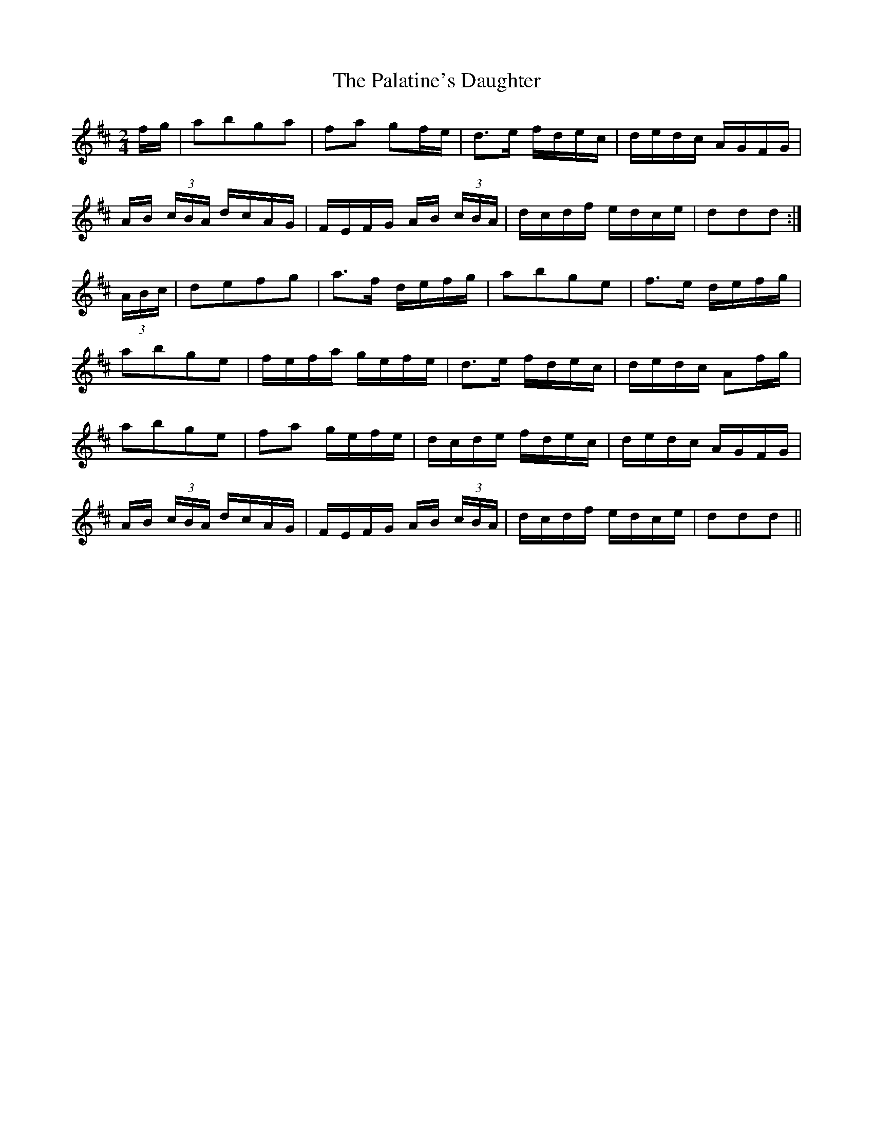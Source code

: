 X: 31574
T: Palatine's Daughter, The
R: polka
M: 2/4
K: Dmajor
fg|a2b2g2a2|f2a2 g2fe|d3e fdec|dedc AGFG|
AB (3cBA dcAG|FEFG AB (3cBA|dcdf edce|d2d2d2 :|
(3ABc|d2e2f2g2|a3f defg|a2b2g2e2|f3e defg|
a2b2g2e2|fefa gefe|d3e fdec|dedc A2fg|
a2b2g2e2|f2a2 gefe|dcde fdec|dedc AGFG|
AB (3cBA dcAG|FEFG AB (3cBA|dcdf edce|d2d2d2||

